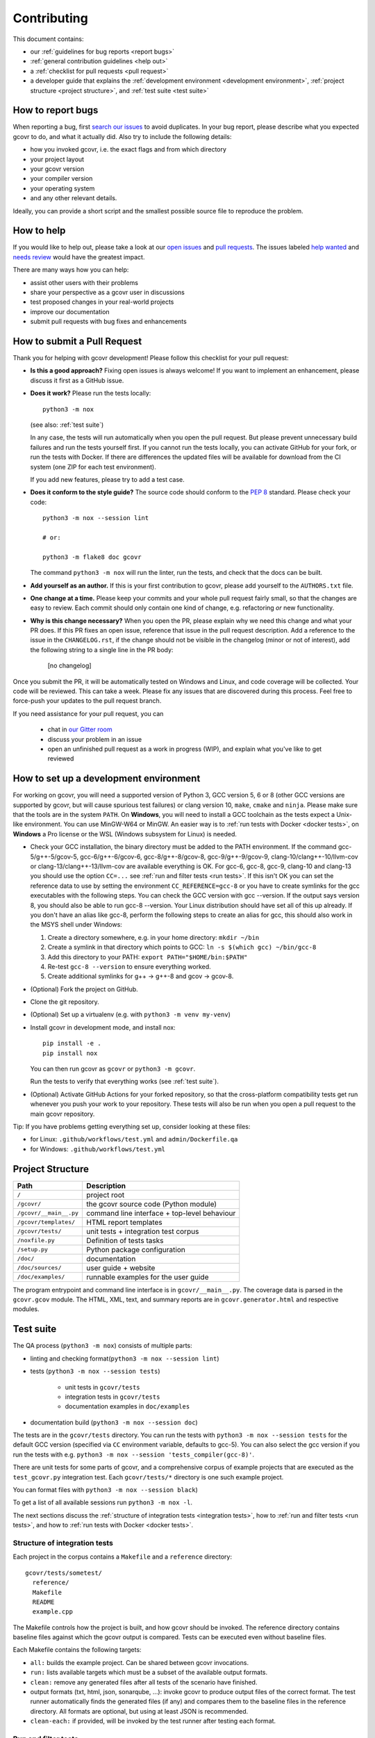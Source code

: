 Contributing
============

This document contains:

-   our :ref:`guidelines for bug reports <report bugs>`
-   :ref:`general contribution guidelines <help out>`
-   a :ref:`checklist for pull requests <pull request>`
-   a developer guide that explains the
    :ref:`development environment <development environment>`,
    :ref:`project structure <project structure>`,
    and :ref:`test suite <test suite>`

.. _report bugs:

How to report bugs
------------------

When reporting a bug, first `search our issues <search all issues_>`_ to avoid duplicates.
In your bug report, please describe what you expected gcovr to do, and what it actually did.
Also try to include the following details:

-  how you invoked gcovr, i.e. the exact flags and from which directory
-  your project layout
-  your gcovr version
-  your compiler version
-  your operating system
-  and any other relevant details.

Ideally, you can provide a short script
and the smallest possible source file to reproduce the problem.

.. _search all issues: https://github.com/gcovr/gcovr/issues?q=is%3Aissue

.. _help out:

How to help
-----------

If you would like to help out, please take a look at our
`open issues <bugtracker_>`_ and `pull requests`_.
The issues labeled `help wanted <label help wanted_>`_ and
`needs review <label needs review_>`_ would have the greatest impact.

There are many ways how you can help:

-   assist other users with their problems
-   share your perspective as a gcovr user in discussions
-   test proposed changes in your real-world projects
-   improve our documentation
-   submit pull requests with bug fixes and enhancements

.. _bugtracker: https://github.com/gcovr/gcovr/issues
.. _label help wanted: https://github.com/gcovr/gcovr/labels/help%20wanted
.. _label needs review: https://github.com/gcovr/gcovr/labels/needs%20review
.. _pull requests: https://github.com/gcovr/gcovr/pulls

.. _pull request:

How to submit a Pull Request
----------------------------

Thank you for helping with gcovr development!
Please follow this checklist for your pull request:

-   **Is this a good approach?**
    Fixing open issues is always welcome!
    If you want to implement an enhancement,
    please discuss it first as a GitHub issue.

-   **Does it work?**
    Please run the tests locally::

        python3 -m nox

    (see also: :ref:`test suite`)

    In any case, the tests will run automatically
    when you open the pull request.
    But please prevent unnecessary build failures
    and run the tests yourself first.
    If you cannot run the tests locally,
    you can activate GitHub for your fork,
    or run the tests with Docker.
    If there are differences the updated files will be
    available for download from the CI system (one ZIP
    for each test environment).

    If you add new features, please try to add a test case.

-   **Does it conform to the style guide?**
    The source code should conform to the :pep:`8` standard.
    Please check your code::

        python3 -m nox --session lint

        # or:

        python3 -m flake8 doc gcovr

    The command ``python3 -m nox`` will run the linter, run the tests,
    and check that the docs can be built.

-   **Add yourself as an author.**
    If this is your first contribution to gcovr,
    please add yourself to the ``AUTHORS.txt`` file.

-   **One change at a time.**
    Please keep your commits and your whole pull request fairly small,
    so that the changes are easy to review.
    Each commit should only contain one kind of change,
    e.g. refactoring *or* new functionality.

-   **Why is this change necessary?**
    When you open the PR,
    please explain why we need this change and what your PR does.
    If this PR fixes an open issue,
    reference that issue in the pull request description.
    Add a reference to the issue in the ``CHANGELOG.rst``, if the
    change should not be visible in the changelog (minor or not of
    interest), add the following string to a single line in the PR
    body:

        [no changelog]


Once you submit the PR, it will be automatically tested on Windows and Linux,
and code coverage will be collected.
Your code will be reviewed.
This can take a week.
Please fix any issues that are discovered during this process.
Feel free to force-push your updates to the pull request branch.

If you need assistance for your pull request, you can

  - chat in `our Gitter room <https://gitter.im/gcovr/gcovr>`_
  - discuss your problem in an issue
  - open an unfinished pull request as a work in progress (WIP),
    and explain what you've like to get reviewed

.. _development environment:

How to set up a development environment
---------------------------------------

For working on gcovr, you will need a supported version of Python 3,
GCC version 5, 6 or 8 (other GCC versions are supported by gcovr,
but will cause spurious test failures) or clang version 10, ``make``,
``cmake`` and ``ninja``.
Please make sure that the tools are in the system ``PATH``.
On **Windows**, you will need to install a GCC toolchain as the
tests expect a Unix-like environment. You can use MinGW-W64 or MinGW.
An easier way is to :ref:`run tests with Docker <docker tests>`,
on **Windows** a Pro license or the WSL (Windows subsystem for Linux)
is needed.

-   Check your GCC installation, the binary directory must be added to
    the PATH environment. If the command gcc-5/g++-5/gcov-5,
    gcc-6/g++-6/gcov-6, gcc-8/g++-8/gcov-8, gcc-9/g++-9/gcov-9,
    clang-10/clang++-10/llvm-cov or clang-13/clang++-13/llvm-cov
    are available everything is OK.
    For gcc-6, gcc-8, gcc-9, clang-10 and clang-13 you should use the
    option ``CC=...`` see :ref:`run and filter tests <run tests>`.
    If this isn't OK you
    can set the reference data to use by setting the environment ``CC_REFERENCE=gcc-8``
    or you have to create symlinks for the gcc executables with the following steps.
    You can check the GCC version with gcc --version. If the output says
    version 8, you should also be able to run gcc-8 --version. Your Linux
    distribution should have set all of this up already.
    If you don't have an alias like gcc-8, perform the following steps to
    create an alias for gcc, this should also work in the MSYS shell under Windows:

    1. Create a directory somewhere, e.g. in your home directory: ``mkdir ~/bin``
    2. Create a symlink in that directory which points to GCC: ``ln -s $(which gcc) ~/bin/gcc-8``
    3. Add this directory to your PATH: ``export PATH="$HOME/bin:$PATH"``
    4. Re-test ``gcc-8 --version`` to ensure everything worked.
    5. Create additional symlinks for g++ -> g++-8 and gcov -> gcov-8.


-   (Optional) Fork the project on GitHub.

-   Clone the git repository.

-   (Optional) Set up a virtualenv (e.g. with ``python3 -m venv my-venv``)

-   Install gcovr in development mode, and install nox::

        pip install -e .
        pip install nox

    You can then run gcovr as ``gcovr`` or ``python3 -m gcovr``.

    Run the tests to verify that everything works (see :ref:`test suite`).

-   (Optional) Activate GitHub Actions for your forked repository,
    so that the cross-platform compatibility tests get run
    whenever you push your work to your repository.
    These tests will also be run when you open a pull request to the
    main gcovr repository.

Tip: If you have problems getting everything set up, consider looking at these files:

-   for Linux: ``.github/workflows/test.yml`` and ``admin/Dockerfile.qa``
-   for Windows: ``.github/workflows/test.yml``

.. _project structure:

Project Structure
-----------------

======================= =======================================================
Path                    Description
======================= =======================================================
``/``                   project root
``/gcovr/``             the gcovr source code (Python module)
``/gcovr/__main__.py``  command line interface + top-level behaviour
``/gcovr/templates/``   HTML report templates
``/gcovr/tests/``       unit tests + integration test corpus
``/noxfile.py``         Definition of tests tasks
``/setup.py``           Python package configuration
``/doc/``               documentation
``/doc/sources/``       user guide + website
``/doc/examples/``      runnable examples for the user guide
======================= =======================================================

The program entrypoint and command line interface is in ``gcovr/__main__.py``.
The coverage data is parsed in the ``gcovr.gcov`` module.
The HTML, XML, text, and summary reports
are in ``gcovr.generator.html`` and respective modules.

.. _test suite:

Test suite
----------

The QA process (``python3 -m nox``) consists of multiple parts:

- linting and checking format(``python3 -m nox --session lint``)

- tests (``python3 -m nox --session tests``)

   - unit tests in ``gcovr/tests``
   - integration tests in ``gcovr/tests``
   - documentation examples in ``doc/examples``

- documentation build (``python3 -m nox --session doc``)

The tests are in the ``gcovr/tests`` directory.
You can run the tests with ``python3 -m nox --session tests``
for the default GCC version (specified via ``CC`` environment variable, defaults to gcc-5).
You can also select the gcc version if you run the tests with e.g.
``python3 -m nox --session 'tests_compiler(gcc-8)'``.

There are unit tests for some parts of gcovr,
and a comprehensive corpus of example projects
that are executed as the ``test_gcovr.py`` integration test.
Each ``gcovr/tests/*`` directory is one such example project.

You can format files with ``python3 -m nox --session black``)

To get a list of all available sessions run ``python3 -m nox -l``.

The next sections discuss
the :ref:`structure of integration tests <integration tests>`,
how to :ref:`run and filter tests <run tests>`,
and how to :ref:`run tests with Docker <docker tests>`.

.. versionchanged:: NEXT
   If black is called without arguments, all files aare reformatted
   instead of checked. To check the format use the session lint.

.. _integration tests:

Structure of integration tests
~~~~~~~~~~~~~~~~~~~~~~~~~~~~~~

Each project in the corpus
contains a ``Makefile`` and a ``reference`` directory::

   gcovr/tests/sometest/
     reference/
     Makefile
     README
     example.cpp

The Makefile controls how the project is built,
and how gcovr should be invoked.
The reference directory contains baseline files against
which the gcovr output is compared.
Tests can be executed even without baseline files.

Each Makefile contains the following targets:

* ``all:`` builds the example project. Can be shared between gcovr invocations.
* ``run:`` lists available targets
  which must be a subset of the available output formats.
* ``clean:`` remove any generated files
  after all tests of the scenario have finished.
* output formats (txt, html, json, sonarqube, ...):
  invoke gcovr to produce output files of the correct format.
  The test runner automatically finds the generated files (if any)
  and compares them to the baseline files in the reference directory.
  All formats are optional,
  but using at least JSON is recommended.
* ``clean-each:`` if provided, will be invoked by the test runner
  after testing each format.

.. _run tests:

Run and filter tests
~~~~~~~~~~~~~~~~~~~~

To run all tests, use ``python3 -m nox``.
The tests currently assume that you are using GCC 5
and have set up a :ref:`development environment <development environment>`.
You can select a different GCC version by setting the CC environment variable.
Supported versions are ``CC=gcc-5``, ``CC=gcc-6``, ``CC=gcc-8``, ``CC=gcc-9``,
``clang-10`` and ``clang-13``.

You can run the tests with additional options by adding ``--`` and then the options
to the test invocation. Run all tests after each change is a bit slow, therefore you can
limit the tests to a specific test file, example project, or output format.
For example:

.. code:: bash

    # run only XML tests
    python3 -m nox --session tests -- -k 'xml'

    # run the simple1 tests
    python3 -m nox --session tests -- -k 'simple1'

    # run the simple1 tests only for XML
    python3 -m nox --session tests -- -k 'xml and simple1'

To see which tests would be run, add the ``--collect-only`` option:

.. code:: bash

    #see which tests would be run
    python3 -m nox --session tests -- --collect-only

Sometimes during development you need to create reference files for new test
or update the current reference files. To do this you have to
add ``--generate_reference`` or ``--update-reference`` option
to the test invocation.
By default generated output files are automatically removed after test run.
To skip this process you can add ``--skip_clean`` option the test invocation.
For example:

.. code:: bash

    # run tests and generate references for simple1 example
    python3 -m nox --session tests -- -k 'simple1' --generate_reference

    # run tests and update xml references for simple1 example
    python3 -m nox --session tests -- -k 'xml and simple1' --update_reference

    # run only XML tests and do not remove generated files
    python3 -m nox --session tests -- -k 'xml' --skip_clean

To update the refernce data for all compiler in one call see
:ref:`run tests with Docker <docker tests>`.

When the currently generated output reports differ to the reference files
you can create a ZIP archive named ``diff.zip`` in the tests directory
by using ``--archive_differences`` option.
Currently in gcovr it is used by GitHub CI to create a ZIP file
with the differences as an artifact.

.. code:: bash

    # run tests and generate a ZIP archive when there were differences
    python3 -m nox --session tests -- --archive_differences

.. versionchanged:: 5.1
    Change how to start test from ``make test`` to ``python3 -m nox --session tests``

.. versionadded:: 5.0
   Added test options `--generate_reference`, `--update_reference`,
   `--skip_clean`, '--archive_differences' and changed way to call tests
   only by ``make test``.

.. _docker tests:

Run tests with Docker
~~~~~~~~~~~~~~~~~~~~~

If you can't set up a toolchain locally, you can run the QA process via Docker.
First, build the container image:

.. code:: bash

    python3 -m nox --session docker_qa_build

Then, run the container, which executes ``python3 -m nox`` within the container:

.. code:: bash

    python3 -m nox --session docker_qa_run

Or to build and run the container in one step:

.. code:: bash

    python3 -m nox --session docker_qa

You can select the gcc version to use inside the docker by setting the environment
variable CC to gcc-5 (default), gcc-6, gcc-8, gcc-9, clang-10 or clang-13 or you
can build and run the container with:

.. code:: bash

    python3 -m nox --session 'docker_qa_compiler(gcc-9)'

You can also use the compiler 'all' to run the tests for all compiler versions.
This is usefull to update the all reference files:

.. code:: bash

    python3 -m nox --session 'docker_qa_compiler(all)' -- --update_reference

.. _join:

Become a gcovr developer
------------------------

After you've contributed a bit
(whether with discussions, documentation, or code),
consider becoming a gcovr developer.
As a developer, you can:

-   manage issues and pull requests (label and close them)
-   review pull requests
    (a developer must approve each PR before it can be merged)
-   participate in votes

Just open an issue that you're interested, and we'll have a quick vote.
